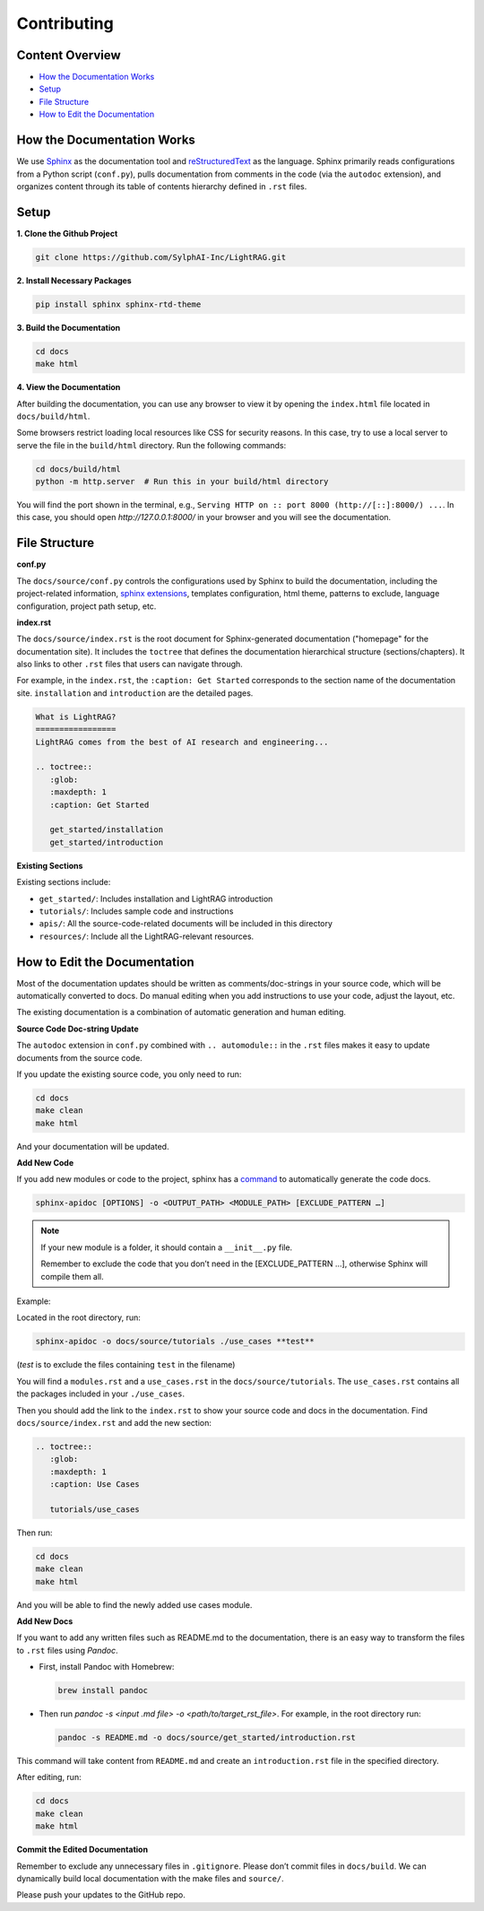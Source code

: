 Contributing
===============================================

Content Overview
----------------

- `How the Documentation Works`_
- `Setup`_
- `File Structure`_
- `How to Edit the Documentation`_

.. _How the Documentation Works:

How the Documentation Works
---------------------------

We use `Sphinx <https://www.sphinx-doc.org/en/master/>`_ as the documentation tool and `reStructuredText <https://www.sphinx-doc.org/en/master/usage/restructuredtext/basics.html>`_ as the language. Sphinx primarily reads configurations from a Python script (``conf.py``), pulls documentation from comments in the code (via the ``autodoc`` extension), and organizes content through its table of contents hierarchy defined in ``.rst`` files.

.. _Setup:

Setup
-----

**1. Clone the Github Project**

.. code-block:: bash

    git clone https://github.com/SylphAI-Inc/LightRAG.git

**2. Install Necessary Packages**

.. code-block:: bash

    pip install sphinx sphinx-rtd-theme

**3. Build the Documentation**

.. code-block:: python

    cd docs
    make html

**4. View the Documentation**

After building the documentation, you can use any browser to view it by opening the ``index.html`` file located in ``docs/build/html``.

Some browsers restrict loading local resources like CSS for security reasons. In this case, try to use a local server to serve the file in the ``build/html`` directory. Run the following commands:

.. code-block:: bash

    cd docs/build/html
    python -m http.server  # Run this in your build/html directory

You will find the port shown in the terminal, e.g., ``Serving HTTP on :: port 8000 (http://[::]:8000/) ...``. In this case, you should open `http://127.0.0.1:8000/` in your browser and you will see the documentation.

.. _File Structure:

File Structure
--------------

**conf.py**

The ``docs/source/conf.py`` controls the configurations used by Sphinx to build the documentation, including the project-related information, `sphinx extensions <https://www.sphinx-doc.org/en/master/usage/extensions/index.html>`_, templates configuration, html theme, patterns to exclude, language configuration, project path setup, etc.

**index.rst**

The ``docs/source/index.rst`` is the root document for Sphinx-generated documentation ("homepage" for the documentation site). It includes the ``toctree`` that defines the documentation hierarchical structure (sections/chapters). It also links to other ``.rst`` files that users can navigate through.

For example, in the ``index.rst``, the ``:caption: Get Started`` corresponds to the section name of the documentation site. ``installation`` and ``introduction`` are the detailed pages.

.. code-block:: rst

    What is LightRAG?
    =================
    LightRAG comes from the best of AI research and engineering...

    .. toctree::
       :glob:
       :maxdepth: 1
       :caption: Get Started

       get_started/installation
       get_started/introduction

**Existing Sections**

Existing sections include:

- ``get_started/``: Includes installation and LightRAG introduction
- ``tutorials/``: Includes sample code and instructions
- ``apis/``: All the source-code-related documents will be included in this directory
- ``resources/``: Include all the LightRAG-relevant resources.

.. _How to Edit the Documentation:

How to Edit the Documentation
-----------------------------

Most of the documentation updates should be written as comments/doc-strings in your source code, which will be automatically converted to docs. Do manual editing when you add instructions to use your code, adjust the layout, etc.

The existing documentation is a combination of automatic generation and human editing.

**Source Code Doc-string Update**

The ``autodoc`` extension in ``conf.py`` combined with ``.. automodule::`` in the ``.rst`` files makes it easy to update documents from the source code.

If you update the existing source code, you only need to run:

.. code-block:: python

    cd docs
    make clean
    make html

And your documentation will be updated.

**Add New Code**

If you add new modules or code to the project, sphinx has a `command <https://www.sphinx-doc.org/en/master/man/sphinx-apidoc.html#sphinx-apidoc>`_ to automatically generate the code docs.

.. code-block:: bash

    sphinx-apidoc [OPTIONS] -o <OUTPUT_PATH> <MODULE_PATH> [EXCLUDE_PATTERN …]

.. note::
  If your new module is a folder, it should contain a ``__init__.py`` file.
  
  Remember to exclude the code that you don’t need in the [EXCLUDE_PATTERN …], otherwise Sphinx will compile them all.

Example:

Located in the root directory, run:

.. code-block:: bash

    sphinx-apidoc -o docs/source/tutorials ./use_cases **test**

(*test* is to exclude the files containing ``test`` in the filename)


You will find a ``modules.rst`` and a ``use_cases.rst`` in the ``docs/source/tutorials``. The ``use_cases.rst`` contains all the packages included in your ``./use_cases``.

Then you should add the link to the ``index.rst`` to show your source code and docs in the documentation. Find ``docs/source/index.rst`` and add the new section:

.. code-block:: rst

    .. toctree::
       :glob:
       :maxdepth: 1
       :caption: Use Cases

       tutorials/use_cases

Then run:

.. code-block:: python

    cd docs
    make clean
    make html

And you will be able to find the newly added use cases module.

**Add New Docs**

If you want to add any written files such as README.md to the documentation, there is an easy way to transform the files to ``.rst`` files using `Pandoc`.

- First, install Pandoc with Homebrew:

  .. code-block:: bash

      brew install pandoc

- Then run `pandoc -s <input .md file> -o <path/to/target_rst_file>`. For example, in the root directory run:

  .. code-block:: bash

      pandoc -s README.md -o docs/source/get_started/introduction.rst

This command will take content from ``README.md`` and create an ``introduction.rst`` file in the specified directory.

After editing, run:

.. code-block:: python

    cd docs
    make clean
    make html

**Commit the Edited Documentation**

Remember to exclude any unnecessary files in ``.gitignore``. Please don’t commit files in ``docs/build``. We can dynamically build local documentation with the make files and ``source/``.

Please push your updates to the GitHub repo.